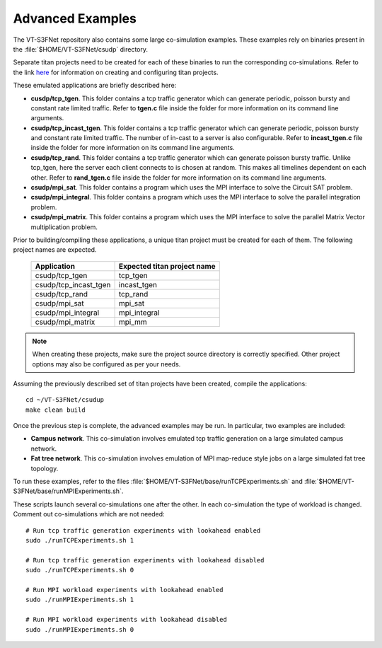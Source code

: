 Advanced Examples
=================


The VT-S3FNet repository also contains some large co-simulation examples.
These examples rely on binaries present in the :file:`$HOME/VT-S3FNet/csudp` directory.



Separate titan projects need to be created for each of these binaries to run
the corresponding co-simulations. Refer to the link 
`here <https://titan-vt.readthedocs.io/en/latest/compilation.html>`_ for information on 
creating and configuring titan projects. 

These emulated applications are briefly described here:

* **cusdp/tcp_tgen**. This folder contains a tcp traffic generator which can generate
  periodic, poisson bursty and constant rate limited traffic. Refer to **tgen.c** file 
  inside the folder for more information on its command line arguments.

* **csudp/tcp_incast_tgen**. This folder contains a tcp traffic generator which can generate
  periodic, poisson bursty and constant rate limited traffic. The number of in-cast to a server
  is also configurable. Refer to **incast_tgen.c** file 
  inside the folder for more information on its command line arguments.

* **csudp/tcp_rand**. This folder contains a tcp traffic generator which can generate
  poisson bursty traffic. Unlike tcp_tgen, here the server each client connects to is chosen at random.
  This makes all timelines dependent on each other. Refer to **rand_tgen.c** file 
  inside the folder for more information on its command line arguments.

* **csudp/mpi_sat**. This folder contains a program which uses the MPI interface to
  solve the Circuit SAT problem.

* **csudp/mpi_integral**. This folder contains a program which uses the MPI interface to
  solve the parallel integration problem.

* **csudp/mpi_matrix**. This folder contains a program which uses the MPI interface to
  solve the parallel Matrix Vector multiplication problem.


Prior to building/compiling these applications, a unique titan project must
be created for each of them. The following project names are expected.


    ======================      ===========================
    Application                 Expected titan project name
    ======================      ===========================
    csudp/tcp_tgen              tcp_tgen
    csudp/tcp_incast_tgen       incast_tgen
    csudp/tcp_rand              tcp_rand
    csudp/mpi_sat               mpi_sat
    csudp/mpi_integral          mpi_integral
    csudp/mpi_matrix            mpi_mm
    ======================      ===========================

.. note:: When creating these projects, make sure the project source directory is correctly specified. Other project options may also be configured as per your needs.


Assuming the previously described set of titan projects have been created, compile the applications::

    cd ~/VT-S3FNet/csudup
    make clean build

Once the previous step is complete, the advanced examples may be run. In particular, two examples are included: 

* **Campus network**. This co-simulation involves emulated tcp traffic generation
  on a large simulated campus network.

* **Fat tree network**. This co-simulation involves emulation of MPI map-reduce style jobs
  on a large simulated fat tree topology.



To run these examples, refer to the files :file:`$HOME/VT-S3FNet/base/runTCPExperiments.sh` and :file:`$HOME/VT-S3FNet/base/runMPIExperiments.sh`.

.. To run these examples, refer to the files `runTCPExperiments.sh <https://github.com/Vignesh2208/VT-S3FNet/tree/master/base/runTCPExperiments.sh/>`_ and `runMPIExperiments.sh <https://github.com/Vignesh2208/VT-S3FNet/tree/master/base/runMPIExperiments.sh/>`_.

   

These scripts launch several co-simulations one after the other. In each co-simulation the type
of workload is changed. Comment out co-simulations which are not needed::

    # Run tcp traffic generation experiments with lookahead enabled
    sudo ./runTCPExperiments.sh 1

    # Run tcp traffic generation experiments with lookahead disabled
    sudo ./runTCPExperiments.sh 0

    # Run MPI workload experiments with lookahead enabled
    sudo ./runMPIExperiments.sh 1

    # Run MPI workload experiments with lookahead disabled
    sudo ./runMPIExperiments.sh 0




